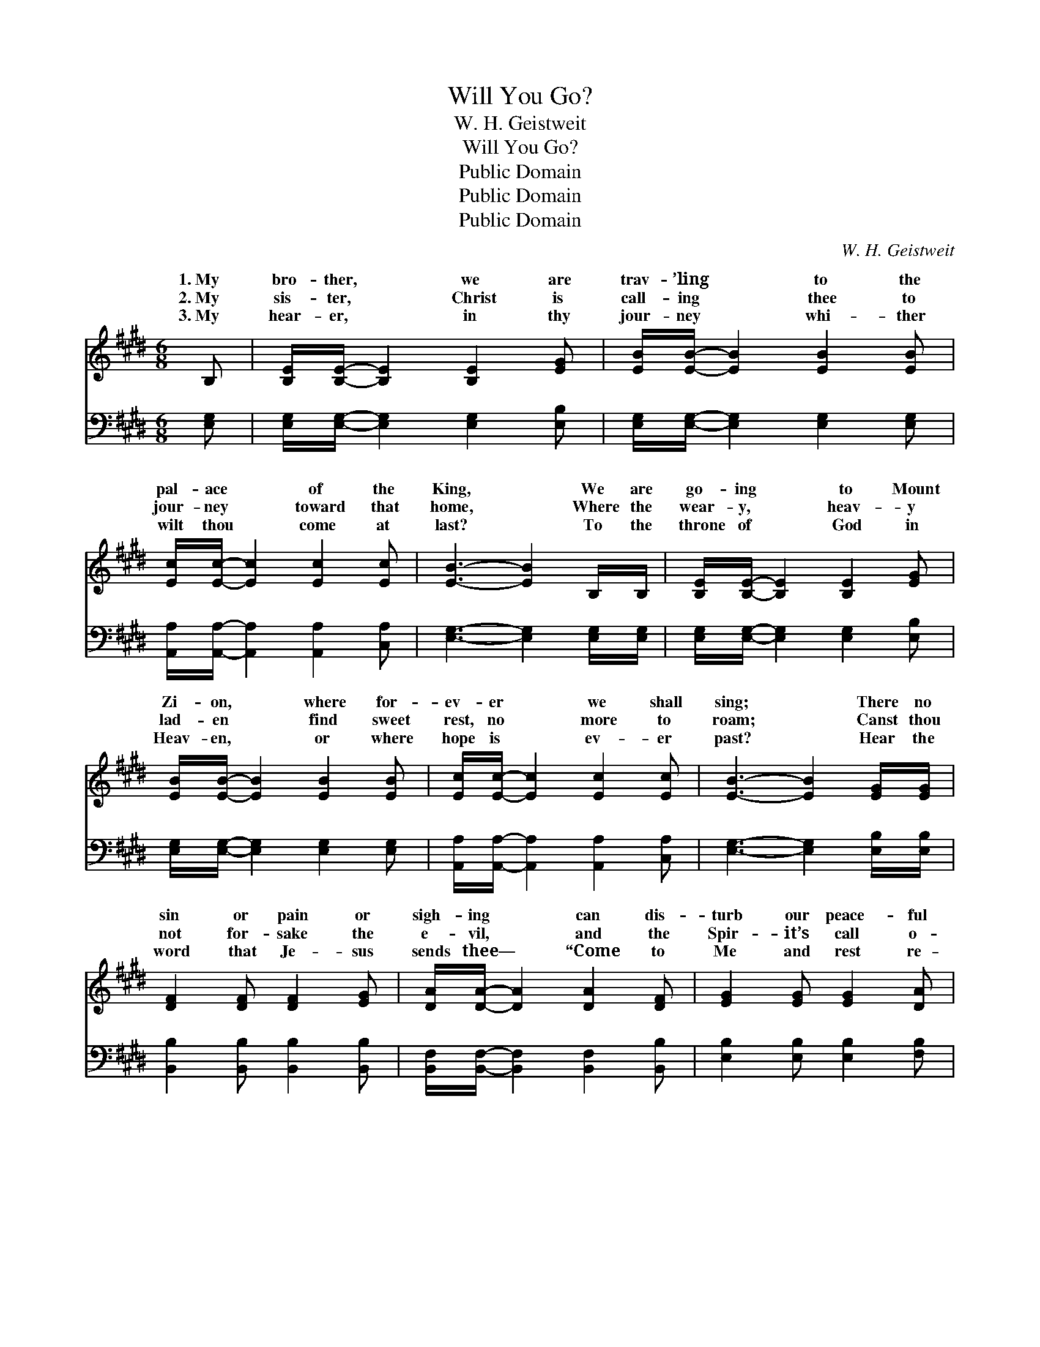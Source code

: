 X:1
T:Will You Go?
T:W. H. Geistweit
T:Will You Go?
T:Public Domain
T:Public Domain
T:Public Domain
C:W. H. Geistweit
Z:Public Domain
%%score ( 1 2 ) ( 3 4 )
L:1/8
M:6/8
K:E
V:1 treble 
V:2 treble 
V:3 bass 
V:4 bass 
V:1
 B, | [B,E]/[B,E]/- [B,E]2 [B,E]2 [EG] | [EB]/[EB]/- [EB]2 [EB]2 [EB] | %3
w: 1.~My|bro- ther, * we are|trav- ’ling * to the|
w: 2.~My|sis- ter, * Christ is|call- ing * thee to|
w: 3.~My|hear- er, * in thy|jour- ney * whi- ther|
 [Ec]/[Ec]/- [Ec]2 [Ec]2 [Ec] | [EB]3- [EB]2 B,/B,/ | [B,E]/[B,E]/- [B,E]2 [B,E]2 [EG] | %6
w: pal- ace * of the|King, * We are|go- ing * to Mount|
w: jour- ney * toward that|home, * Where the|wear- y, * heav- y|
w: wilt thou * come at|last? * To the|throne of * God in|
 [EB]/[EB]/- [EB]2 [EB]2 [EB] | [Ec]/[Ec]/- [Ec]2 [Ec]2 [Ec] | [EB]3- [EB]2 [EG]/[EG]/ | %9
w: Zi- on, * where for-|ev- er * we shall|sing; * There no|
w: lad- en * find sweet|rest, no * more to|roam; * Canst thou|
w: Heav- en, * or where|hope is * ev- er|past? * Hear the|
 [DF]2 [DF] [DF]2 [EG] | [DA]/[DA]/- [DA]2 [DA]2 [DF] | [EG]2 [EG] [EG]2 [DA] | %12
w: sin or pain or|sigh- ing * can dis-|turb our peace- ful|
w: not for- sake the|e- vil, * and the|Spir- it’s call o-|
w: word that Je- sus|sends thee— * “Come to|Me and rest re-|
 [EB]3- [EB]2 [EB]/[EB]/ | [Ec]2 [Ed] [Ee]2 [Ec] | [Ec]/[EB]/- [EB]2 [EB]2 [Ec] | %15
w: rest, * For we|dwell a- mong the|an- gels, * and can|
w: bey? * Christ will|guide thee to that|ci- ty, * if you|
w: ceive; * I will|par- don, cleanse and|com- fort, * if you|
 [EG]2 [EB] [DF]2 [B,E] | [B,E]3- [B,E]2 ||"^Refrain" E/E/ | [CA]3 ([CA][=DB])[Ec] | [EB]6 | %20
w: lean on Je- sus’|breast. *||||
w: seek the nar- row|way. *|Will you|you go? * Go|to|
w: on- ly wilt be-|lieve.” *||||
 [DB]2 [DF]/[DF]/ [DB]2 [FA] | [EG]2 [EG] [EG]3 | [DB]2 [DF]/[DF]/ [DB]2 [FA] | [EG]2 [EG] [EG]3 | %24
w: ||||
w: that land of pure de-|light? Go where|the saints are clothed in|white? Go where|
w: ||||
 [EA]2 [EA]/[EA]/ [Ec]2 [Ee] | [Ge]2 [GB] [GB]2 [Ec] | [EG]3 [DF]3 | E3- E2 |] %28
w: ||||
w: the saved shall find no|night, But end- less|day? *||
w: ||||
V:2
 x | x6 | x6 | x6 | x6 | x6 | x6 | x6 | x6 | x6 | x6 | x6 | x6 | x6 | x6 | x6 | x5 || E/E/ | x6 | %19
w: |||||||||||||||||||
w: |||||||||||||||||go? Will||
 x6 | x6 | x6 | x6 | x6 | x6 | x6 | x6 | E3- E2 |] %28
w: |||||||||
w: |||||||||
V:3
 [E,G,] | [E,G,]/[E,G,]/- [E,G,]2 [E,G,]2 [E,B,] | [E,G,]/[E,G,]/- [E,G,]2 [E,G,]2 [E,G,] | %3
 [A,,A,]/[A,,A,]/- [A,,A,]2 [A,,A,]2 [C,A,] | [E,G,]3- [E,G,]2 [E,G,]/[E,G,]/ | %5
 [E,G,]/[E,G,]/- [E,G,]2 [E,G,]2 [E,B,] | [E,G,]/[E,G,]/- [E,G,]2 [E,G,]2 [E,G,] | %7
 [A,,A,]/[A,,A,]/- [A,,A,]2 [A,,A,]2 [C,A,] | [E,G,]3- [E,G,]2 [E,B,]/[E,B,]/ | %9
 [B,,B,]2 [B,,B,] [B,,B,]2 [B,,B,] | [B,,F,]/[B,,F,]/- [B,,F,]2 [B,,F,]2 [B,,B,] | %11
 [E,B,]2 [E,B,] [E,B,]2 [F,B,] | [G,B,]3- [G,B,]2 [E,G,]/[E,G,]/ | A,2 [A,B,] [A,C]2 A, | %14
 [E,A,]/[E,G,]/- [E,G,]2 [E,G,]2 [E,A,] | [E,B,]2 [E,G,] [B,,A,]2 [E,G,] | [E,G,]3- [E,G,]2 || %17
 E,/E,/ | [A,,E,]3 [A,,A,]2 [A,,A,] | [E,G,]6 | [B,,B,]2 [B,,B,]/[B,,B,]/ [B,,B,]2 [D,B,] | %21
 [E,B,]2 [E,B,] [E,B,]3 | [B,,B,]2 [B,,B,]/[B,,B,]/ [B,,B,]2 [D,B,] | [E,B,]2 [E,B,] [E,B,]3 | %24
 [A,,C]2 [A,,C]/[A,,C]/ [A,,A,]2 [A,,C] | [E,B,]2 [E,E] [E,E]2 [A,,C] | [B,,B,]3 [B,,A,]3 | %27
 [E,G,]3- [E,G,]2 |] %28
V:4
 x | x6 | x6 | x6 | x6 | x6 | x6 | x6 | x6 | x6 | x6 | x6 | x6 | A,2 x A, x2 | x6 | x6 | x5 || %17
 E,/E,/ | x6 | x6 | x6 | x6 | x6 | x6 | x6 | x6 | x6 | x5 |] %28

